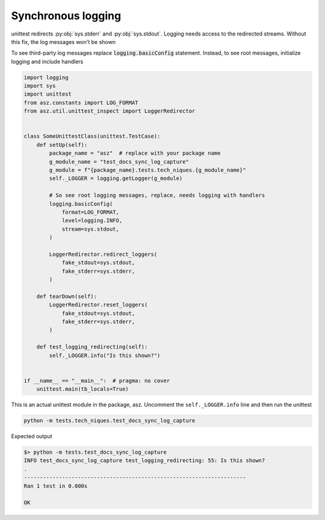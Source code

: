 .. _api_synchronous_logging:

====================
Synchronous logging
====================

unittest redirects :py:obj:`sys.stderr` and :py:obj:`sys.stdout`. Logging needs
access to the redirected streams. Without this fix, the log messages won't be
shown

To see third-party log messages replace :code:`logging.basicConfig` statement.
Instead, to see root messages, initialize logging and include handlers

.. code-block:: python

    import logging
    import sys
    import unittest
    from asz.constants import LOG_FORMAT
    from asz.util.unittest_inspect import LoggerRedirector


    class SomeUnittestClass(unittest.TestCase):
        def setUp(self):
            package_name = "asz"  # replace with your package name
            g_module_name = "test_docs_sync_log_capture"
            g_module = f"{package_name}.tests.tech_niques.{g_module_name}"
            self._LOGGER = logging.getLogger(g_module)

            # So see root logging messages, replace, needs logging with handlers
            logging.basicConfig(
                format=LOG_FORMAT,
                level=logging.INFO,
                stream=sys.stdout,
            )

            LoggerRedirector.redirect_loggers(
                fake_stdout=sys.stdout,
                fake_stderr=sys.stderr,
            )

        def tearDown(self):
            LoggerRedirector.reset_loggers(
                fake_stdout=sys.stdout,
                fake_stderr=sys.stderr,
            )

        def test_logging_redirecting(self):
            self._LOGGER.info("Is this shown?")


    if __name__ == "__main__":  # pragma: no cover
        unittest.main(tb_locals=True)

This is an actual unittest module in the package, asz. Uncomment the
``self._LOGGER.info`` line and then run the unittest

.. code-block:: shell

   python -m tests.tech_niques.test_docs_sync_log_capture

Expected output

.. code-block:: text

   $> python -m tests.test_docs_sync_log_capture
   INFO test_docs_sync_log_capture test_logging_redirecting: 55: Is this shown?
   .
   ----------------------------------------------------------------------
   Ran 1 test in 0.000s

   OK
